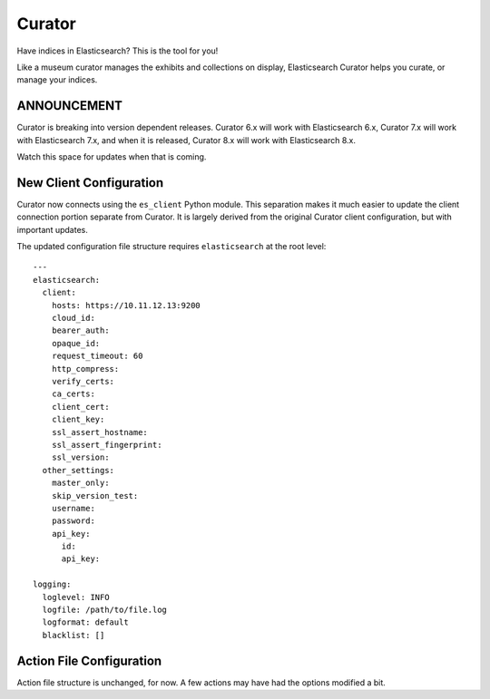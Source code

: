 .. _readme:


Curator
=======

Have indices in Elasticsearch? This is the tool for you!

Like a museum curator manages the exhibits and collections on display,
Elasticsearch Curator helps you curate, or manage your indices.

ANNOUNCEMENT
------------

Curator is breaking into version dependent releases. Curator 6.x will work with
Elasticsearch 6.x, Curator 7.x will work with Elasticsearch 7.x, and when it is
released, Curator 8.x will work with Elasticsearch 8.x.

Watch this space for updates when that is coming.

New Client Configuration
------------------------

Curator now connects using the ``es_client`` Python module. This separation makes it much easier
to update the client connection portion separate from Curator. It is largely derived from the
original Curator client configuration, but with important updates.

The updated configuration file structure requires ``elasticsearch`` at the root level::

    ---
    elasticsearch:
      client:
        hosts: https://10.11.12.13:9200
        cloud_id:
        bearer_auth:
        opaque_id:
        request_timeout: 60
        http_compress:
        verify_certs:
        ca_certs:
        client_cert:
        client_key:
        ssl_assert_hostname:
        ssl_assert_fingerprint:
        ssl_version:
      other_settings:
        master_only:
        skip_version_test:
        username:
        password:
        api_key:
          id:
          api_key:

    logging:
      loglevel: INFO
      logfile: /path/to/file.log
      logformat: default
      blacklist: []

Action File Configuration
-------------------------

Action file structure is unchanged, for now. A few actions may have had the options modified a bit.
